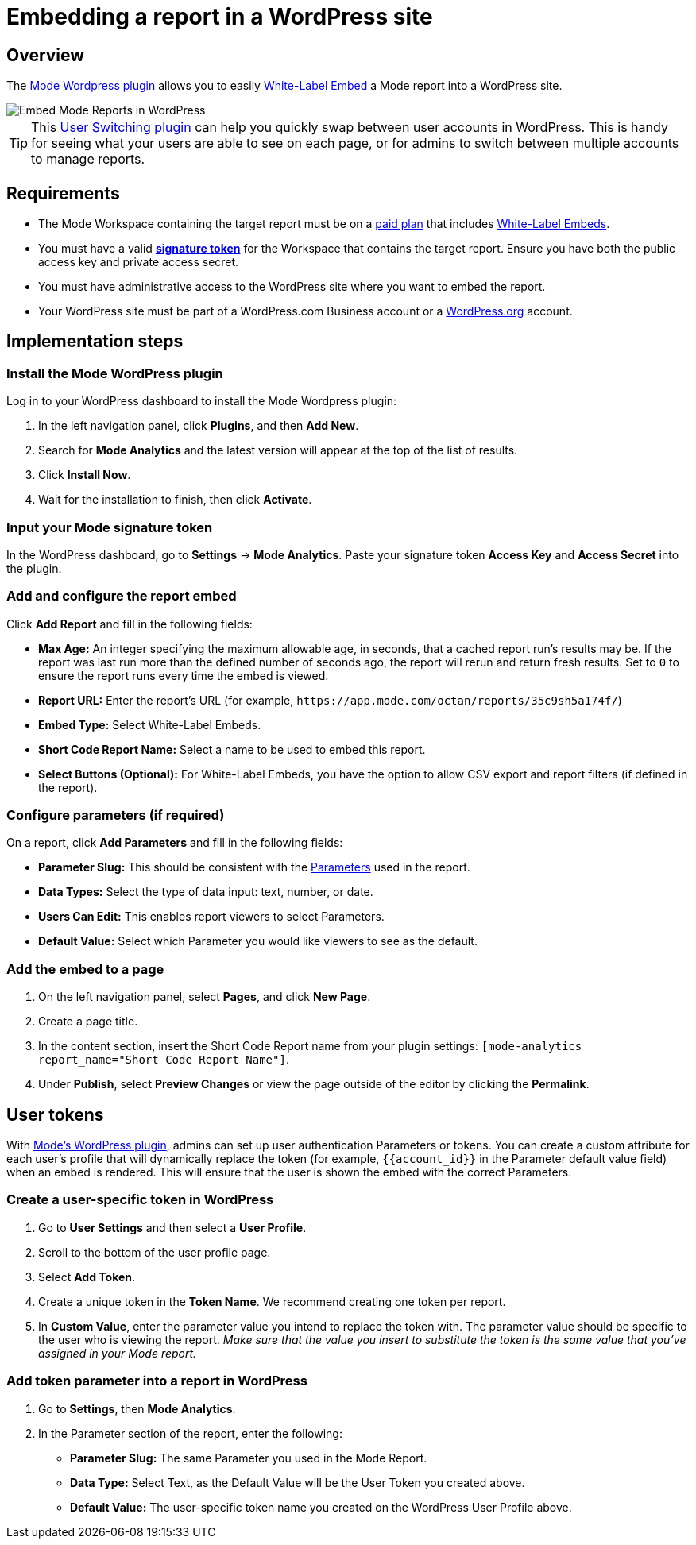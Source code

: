 = Embedding a report in a WordPress site
:categories: ["Embedding"]
:categories_weight: 30
:date: 2018-05-17
:description: How to embed a Mode report in a WordPress site.
:ogdescription: How to embed a Mode report in a WordPress site.
:path: /articles/embed-in-wordpress
:brand: Mode

== Overview

The link:https://wordpress.org/plugins/mode-analytics/[{brand} Wordpress plugin] allows you to easily xref:white-label-embeds.adoc[White-Label Embed] a {brand} report into a WordPress site.

image::wordpress-embed.png[Embed Mode Reports in WordPress]

TIP: This link:https://wordpress.org/plugins/user-switching/[User Switching plugin] can help you quickly swap between user accounts in WordPress. This is handy for seeing what your users are able to see on each page, or for admins to switch between multiple accounts to manage reports.

== Requirements

* The {brand} Workspace containing the target report must be on a link:https://mode.com/compare-plans/[paid plan] that includes xref:white-label-embeds.adoc[White-Label Embeds].
* You must have a valid xref:sharing-and-embedding.adoc#white-label-embed-signature-tokens[**signature token**] for the Workspace that contains the target report.
Ensure you have both the public access key and private access secret.
* You must have administrative access to the WordPress site where you want to embed the report.
* Your WordPress site must be part of a WordPress.com Business account or a link:http://wordpress.org/[WordPress.org] account.

== Implementation steps

[#install-the-mode-wordpress-plugin]
=== Install the {brand} WordPress plugin

Log in to your WordPress dashboard to install the {brand} Wordpress plugin:

. In the left navigation panel, click *Plugins*, and then *Add New*.
. Search for *{brand} Analytics* and the latest version will appear at the top of the list of results.
. Click *Install Now*.
. Wait for the installation to finish, then click *Activate*.

=== Input your {brand} signature token

In the WordPress dashboard, go to *Settings* \-> *{brand} Analytics*.
Paste your signature token *Access Key* and *Access Secret* into the plugin.

=== Add and configure the report embed

Click *Add Report* and fill in the following fields:

* *Max Age:* An integer specifying the maximum allowable age, in seconds, that a cached report run's results may be.
If the report was last run more than the defined number of seconds ago, the report will rerun and return fresh results.
Set to `0` to ensure the report runs every time the embed is viewed.
* *Report URL:* Enter the report's URL (for example, `+https://app.mode.com/octan/reports/35c9sh5a174f/+`)
* *Embed Type:* Select White-Label Embeds.
* *Short Code Report Name:* Select a name to be used to embed this report.
* *Select Buttons (Optional):* For White-Label Embeds, you have the option to allow CSV export and report filters (if defined in the report).

=== Configure parameters (if required)

On a report, click *Add Parameters* and fill in the following fields:

* *Parameter Slug:* This should be consistent with the xref:parameters.adoc[Parameters] used in the report.
* *Data Types:* Select the type of data input: text, number, or date.
* *Users Can Edit:* This enables report viewers to select Parameters.
* *Default Value:* Select which Parameter you would like viewers to see as the default.

=== Add the embed to a page

. On the left navigation panel, select *Pages*, and click *New Page*.
. Create a page title.
. In the content section, insert the Short Code Report name from your plugin settings: `[mode-analytics report_name="Short Code Report Name"]`.
. Under *Publish*, select *Preview Changes* or view the page outside of the editor by clicking the *Permalink*.

== User tokens

With <<install-the-mode-wordpress-plugin,{brand}'s WordPress plugin>>, admins can set up user authentication Parameters or tokens.
You can create a custom attribute for each user's profile that will dynamically replace the token (for example, `+{{account_id}}+` in the Parameter default value field) when an embed is rendered.
This will ensure that the user is shown the embed with the correct Parameters.

=== Create a user-specific token in WordPress

. Go to *User Settings* and then select a *User Profile*.
. Scroll to the bottom of the user profile page.
. Select *Add Token*.
. Create a unique token in the *Token Name*. We recommend creating one token per report.
. In *Custom Value*, enter the parameter value you intend to replace the token with.
The parameter value should be specific to the user who is viewing the report.
_Make sure that the value you insert to substitute the token is the same value that you've assigned in your {brand} report._

=== Add token parameter into a report in WordPress

. Go to *Settings*, then *{brand} Analytics*.
. In the Parameter section of the report, enter the following:
 ** *Parameter Slug:* The same Parameter you used in the {brand} Report.
 ** *Data Type:* Select Text, as the Default Value will be the User Token you created above.
 ** *Default Value:* The user-specific token name you created on the WordPress User Profile above.
